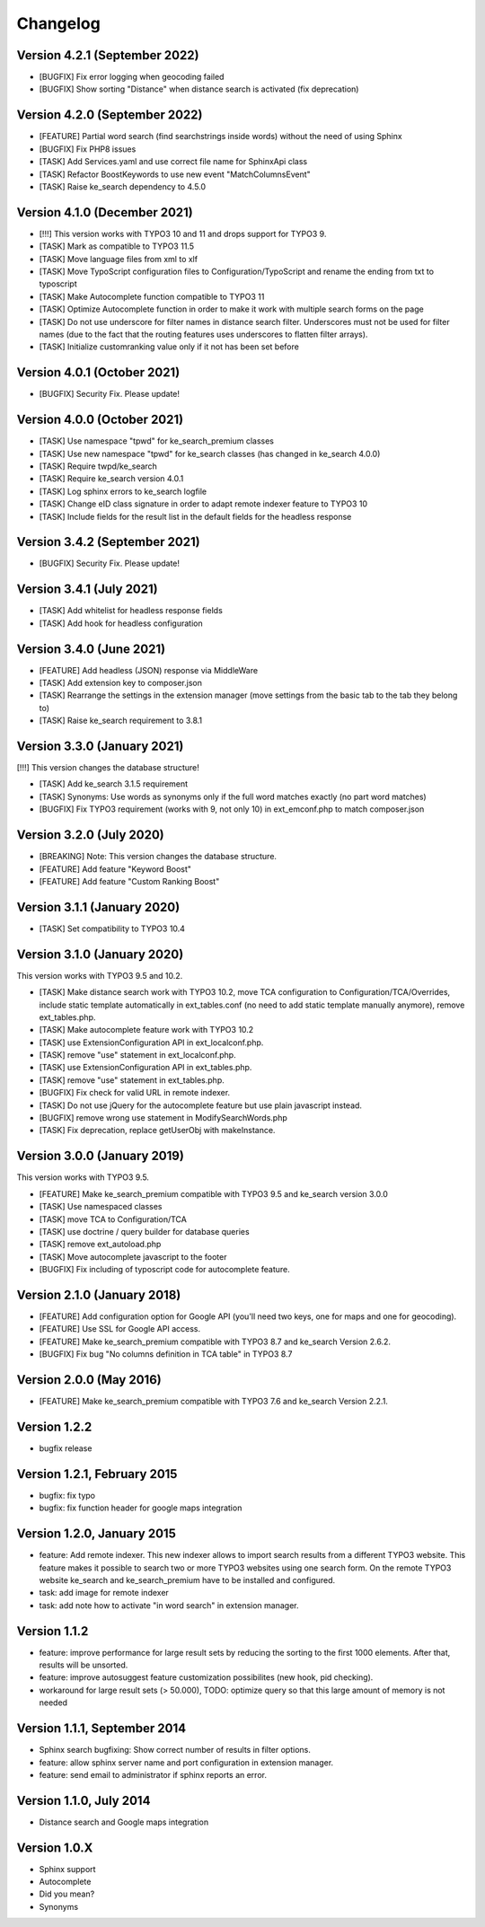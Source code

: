 =========
Changelog
=========

Version 4.2.1 (September 2022)
-----------------------------
- [BUGFIX] Fix error logging when geocoding failed
- [BUGFIX] Show sorting "Distance" when distance search is activated (fix deprecation)

Version 4.2.0 (September 2022)
-----------------------------
- [FEATURE] Partial word search (find searchstrings inside words) without the need of using Sphinx
- [BUGFIX] Fix PHP8 issues
- [TASK] Add Services.yaml and use correct file name for SphinxApi class
- [TASK] Refactor BoostKeywords to use new event "MatchColumnsEvent"
- [TASK] Raise ke_search dependency to 4.5.0

Version 4.1.0 (December 2021)
-----------------------------
- [!!!] This version works with TYPO3 10 and 11 and drops support for TYPO3 9.
- [TASK] Mark as compatible to TYPO3 11.5
- [TASK] Move language files from xml to xlf
- [TASK] Move TypoScript configuration files to Configuration/TypoScript and rename the ending from txt to typoscript
- [TASK] Make Autocomplete function compatible to TYPO3 11
- [TASK] Optimize Autocomplete function in order to make it work with multiple search forms on the page
- [TASK] Do not use underscore for filter names in distance search filter. Underscores must not be used for filter names (due to the fact that the routing features uses underscores to flatten filter arrays).
- [TASK] Initialize customranking value only if it not has been set before

Version 4.0.1 (October 2021)
------------------------------
- [BUGFIX] Security Fix. Please update!

Version 4.0.0 (October 2021)
----------------------------
- [TASK] Use namespace "tpwd" for ke_search_premium classes
- [TASK] Use new namespace "tpwd" for ke_search classes (has changed in ke_search 4.0.0)
- [TASK] Require twpd/ke_search
- [TASK] Require ke_search version 4.0.1
- [TASK] Log sphinx errors to ke_search logfile
- [TASK] Change eID class signature in order to adapt remote indexer feature to TYPO3 10
- [TASK] Include fields for the result list in the default fields for the headless response

Version 3.4.2 (September 2021)
------------------------------
- [BUGFIX] Security Fix. Please update!

Version 3.4.1 (July 2021)
----------------------------
- [TASK] Add whitelist for headless response fields
- [TASK] Add hook for headless configuration

Version 3.4.0 (June 2021)
----------------------------
- [FEATURE] Add headless (JSON) response via MiddleWare
- [TASK] Add extension key to composer.json
- [TASK] Rearrange the settings in the extension manager (move settings from the basic tab to the tab they belong to)
- [TASK] Raise ke_search requirement to 3.8.1

Version 3.3.0 (January 2021)
----------------------------
[!!!] This version changes the database structure!

- [TASK] Add ke_search 3.1.5 requirement
- [TASK] Synonyms: Use words as synonyms only if the full word matches exactly (no part word matches)
- [BUGFIX] Fix TYPO3 requirement (works with 9, not only 10) in ext_emconf.php to match composer.json

Version 3.2.0 (July 2020)
-------------------------
- [BREAKING] Note: This version changes the database structure.
- [FEATURE] Add feature "Keyword Boost"
- [FEATURE] Add feature "Custom Ranking Boost"

Version 3.1.1 (January 2020)
----------------------------
- [TASK]   Set compatibility to TYPO3 10.4

Version 3.1.0 (January 2020)
----------------------------
This version works with TYPO3 9.5 and 10.2.

- [TASK]   Make distance search work with TYPO3 10.2, move TCA configuration to Configuration/TCA/Overrides, include static template automatically in ext_tables.conf (no need to add static template manually anymore), remove ext_tables.php.
- [TASK]   Make autocomplete feature work with TYPO3 10.2
- [TASK]   use ExtensionConfiguration API in ext_localconf.php.
- [TASK]   remove "use" statement in ext_localconf.php.
- [TASK]   use ExtensionConfiguration API in ext_tables.php.
- [TASK]   remove "use" statement in ext_tables.php.
- [BUGFIX] Fix check for valid URL in remote indexer.
- [TASK]   Do not use jQuery for the autocomplete feature but use plain javascript instead.
- [BUGFIX] remove wrong use statement in ModifySearchWords.php
- [TASK]   Fix deprecation, replace getUserObj with makeInstance.

Version 3.0.0 (January 2019)
----------------------------
This version works with TYPO3 9.5.

- [FEATURE] Make ke_search_premium compatible with TYPO3 9.5 and ke_search version 3.0.0
- [TASK] Use namespaced classes
- [TASK] move TCA to Configuration/TCA
- [TASK] use doctrine / query builder for database queries
- [TASK] remove ext_autoload.php
- [TASK] Move autocomplete javascript to the footer
- [BUGFIX] Fix including of typoscript code for autocomplete feature.

Version 2.1.0 (January 2018)
----------------------------
- [FEATURE] Add configuration option for Google API (you'll need two keys, one for maps and one for geocoding).
- [FEATURE] Use SSL for Google API access.
- [FEATURE] Make ke_search_premium compatible with TYPO3 8.7 and ke_search Version 2.6.2.
- [BUGFIX]  Fix bug "No columns definition in TCA table" in TYPO3 8.7

Version 2.0.0 (May 2016)
------------------------
- [FEATURE] Make ke_search_premium compatible with TYPO3 7.6 and ke_search Version 2.2.1.

Version 1.2.2
-------------
- bugfix release

Version 1.2.1, February 2015
----------------------------
- bugfix: fix typo
- bugfix: fix function header for google maps integration

Version 1.2.0, January 2015
---------------------------
- feature: Add remote indexer. This new indexer allows to import search results from a different TYPO3 website. This feature makes it possible to search two or more TYPO3 websites using one search form. On the remote TYPO3 website ke_search and ke_search_premium have to be installed and configured.
- task: add image for remote indexer
- task: add note how to activate "in word search" in extension manager.

Version 1.1.2
-------------
- feature: improve performance for large result sets by reducing the sorting to the first 1000 elements. After that, results will be unsorted.
- feature: improve autosuggest feature customization possibilites (new hook, pid checking).
- workaround for large result sets (> 50.000), TODO: optimize query so that this large amount of memory is not needed

Version 1.1.1, September 2014
-----------------------------
- Sphinx search bugfixing: Show correct number of results in filter options.
- feature: allow sphinx server name and port configuration in extension manager.
- feature: send email to administrator if sphinx reports an error.

Version 1.1.0, July 2014
------------------------
- Distance search and Google maps integration

Version 1.0.X
-------------
- Sphinx support
- Autocomplete
- Did you mean?
- Synonyms
